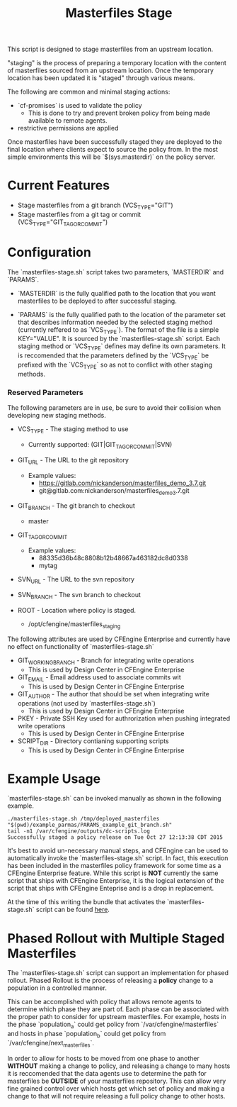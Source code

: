 #+Title: Masterfiles Stage

This script is designed to stage masterfiles from an upstream
location.

"staging" is the process of preparing a temporary location with the
content of masterfiles sourced from an upstream location. Once the
temporary location has been updated it is "staged" through various
means.

The following are common and minimal staging actions:
  - `cf-promises` is used to validate the policy
    - This is done to try and prevent broken policy from being made
      available to remote agents.
  - restrictive permissions are applied

Once masterfiles have been successfully staged they are deployed to
the final location where clients expect to source the policy from. In
the most simple environments this will be `$(sys.masterdir)` on the
policy server.

* Current Features
- Stage masterfiles from a git branch (VCS_TYPE="GIT")
- Stage masterfiles from a git tag or commit
  (VCS_TYPE="GIT_TAG_OR_COMMIT")

* Configuration

The `masterfiles-stage.sh` script takes two parameters, `MASTERDIR`
and `PARAMS`.

- `MASTERDIR` is the fully qualified path to the location that you
  want masterfiles to be deployed to after successful staging.

- `PARAMS` is the fully qualified path to the location of the
  parameter set that describes information needed by the selected
  staging method (currently reffered to as `VCS_TYPE`). The format of
  the file is a simple KEY="VALUE". It is sourced by the
  `masterfiles-stage.sh` script. Each staging method or `VCS_TYPE`
  defines may define its own parameters. It is reccomended that the
  parameters defined by the `VCS_TYPE` be prefixed with the `VCS_TYPE`
  so as not to conflict with other staging methods.

*** Reserved Parameters
The following parameters are in use, be sure to avoid their collision
when developing new staging methods.

- VCS_TYPE - The staging method to use
  - Currently supported: (GIT|GIT_TAG_OR_COMMIT|SVN)

- GIT_URL - The URL to the git repository
  - Example values:
    - https://gitlab.com/nickanderson/masterfiles_demo_3.7.git
    - git@gitlab.com:nickanderson/masterfiles_demo_3.7.git

- GIT_BRANCH - The git branch to checkout
  - master

- GIT_TAG_OR_COMMIT
  - Example values:
    - 88335d36b48c8808b12b48667a463182dc8d0338
    - mytag

- SVN_URL - The URL to the svn repository

- SVN_BRANCH - The svn branch to checkout

- ROOT - Location where policy is staged.
  - /opt/cfengine/masterfiles_staging

The following attributes are used by CFEngine Enterprise and currently
have no effect on functionality of `masterfiles-stage.sh`

- GIT_WORKING_BRANCH - Branch for integrating write operations
  - This is used by Design Center in CFEngine Enterprise

- GIT_EMAIL - Email address used to associate commits wit
  - This is used by Design Center in CFEngine Enterprise

- GIT_AUTHOR - The author that should be set when integrating write
  operations (not used by `masterfiles-stage.sh`)
  - This is used by Design Center in CFEngine Enterprise

- PKEY - Private SSH Key used for authrorization when pushing
  integrated write operations
  - This is used by Design Center in CFEngine Enterprise

- SCRIPT_DIR - Directory contianing supporting scripts
  - This is used by Design Center in CFEngine Enterprise


* Example Usage

`masterfiles-stage.sh` can be invoked manually as shown in the
following example.

#+begin_example
  ./masterfiles-stage.sh /tmp/deployed_masterfiles "$(pwd)/example_parmas/PARAMS_example_git_branch.sh"
  tail -n1 /var/cfengine/outputs/dc-scripts.log
  Successfully staged a policy release on Tue Oct 27 12:13:38 CDT 2015
#+end_example

It's best to avoid un-necessary manual steps, and CFEngine can be used
to automatically invoke the `masterfiles-stage.sh` script. In fact,
this execution has been included in the masterfiles policy framework
for some time as a CFEngine Enterprise feature. While this script is
*NOT* currently the same script that ships with CFEngine Enterprise,
it is the logical extension of the script that ships with CFEngine
Enteprise and is a drop in replacement.

At the time of this writing the bundle that activates the
`masterfiles-stage.sh` script can be found [[https://github.com/cfengine/masterfiles/blob/master/cfe_internal/update/cfe_internal_update_from_repository.cf][here]].


* Phased Rollout with Multiple Staged Masterfiles

The `masterfiles-stage.sh` script can support an implementation for
phased rollout. Phased Rollout is the process of releasing a *policy*
change to a population in a controlled manner.

This can be accomplished with policy that allows remote agents to
determine which phase they are part of. Each phase can be associated
with the proper path to consider for upstream masterfiles. For
example, hosts in the phase `population_a` could get policy from
`/var/cfengine/masterfiles` and hosts in phase `population_b` could
get policy from `/var/cfengine/next_masterfiles`.

In order to allow for hosts to be moved from one phase to another
*WITHOUT* making a change to policy, and releasing a change to many
hosts it is reccomended that the data agents use to determine the path
for masterfiles be *OUTSIDE* of your masterfiles repository. This can
allow very fine grained control over which hosts get which set of
policy and making a change to that will not require releasing a full
policy change to other hosts.
